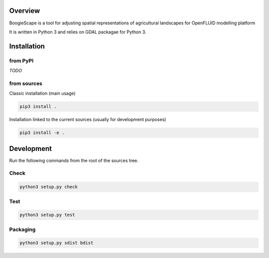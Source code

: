 Overview
========
BoogieScape is a tool for adjusting spatial representations of agricultural landscapes for OpenFLUID modelling platform

It is written in Python 3 and relies on GDAL packagae for Python 3.



Installation
============

from PyPI
---------

*TODO*


from sources
------------

Classic installation (main usage)

.. code-block:: shell

    pip3 install .


Installation linked to the current sources (usually for development purposes)

.. code-block:: shell

     pip3 install -e .



Development
===========


Run the following commands from the root of the sources tree.


Check
-----

.. code-block:: shell

   python3 setup.py check



Test
----

.. code-block:: shell

   python3 setup.py test


Packaging
---------

.. code-block:: shell

   python3 setup.py sdist bdist

